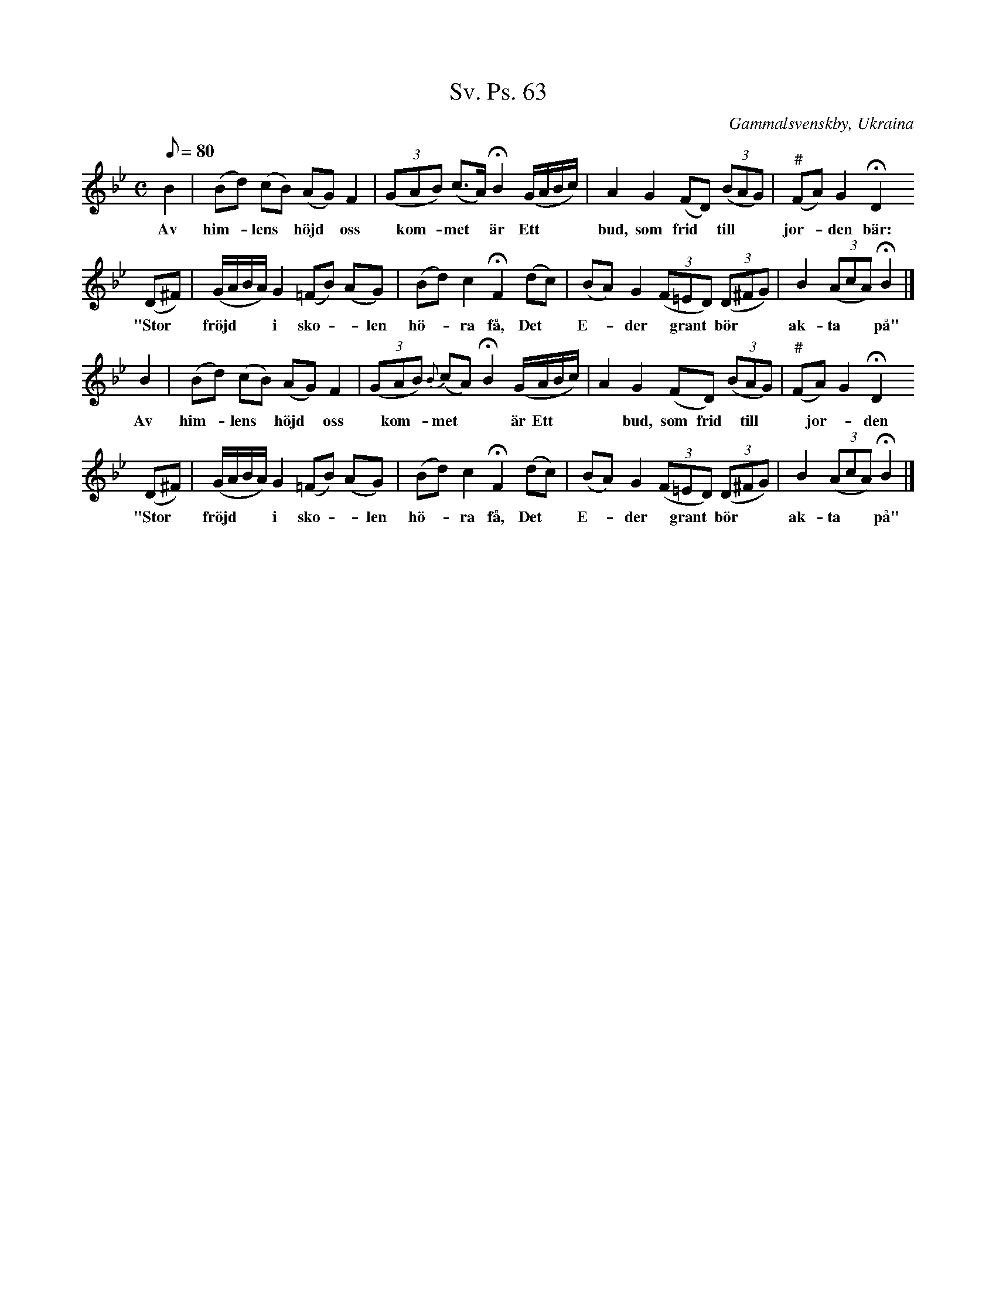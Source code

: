 %%abc-charset utf-8

X:1
T:Sv. Ps. 63
R:Psalm
Z:David Rönnlund 090220
O:Gammalsvenskby, Ukraina
B: Folklika svenska Koralmelodier från Gammalsvenskby och Estland
S:Katarina Utas, Gammalsvenskby, Ukraina
M:C
L:1/8
K:Bb
Q:80
B2|(Bd) (cB) (AG) F2|(3(GAB) (c>A)!fermata!B2 (G/A/B/c/)|A2G2 (FD) (3(BAG)|("#"FA) G2 !fermata!D2
w:Av him-*lens*höjd*oss*kom-*met*är Ett***bud, som frid*till**jor-*den bär:
(D^F)|(G/A/B/A/) G2 (,=FB) (AG)|(Bd)c2 !fermata!F2 (dc)| (BA)G2 (3(F=ED) (3(D^FG)|B2 (3(AcA) !fermata!B2|]
w:"Stor*fröjd***i sko*-len hö--ra få, Det* E--der*grant*bör**ak-ta**på"
V:1
B2|(Bd) (cB) (AG) F2|(3(GAB) {B}(cA)!fermata!B2 (G/A/B/c/)|A2G2 (FD) (3(BAG)|("#"FA) G2 !fermata!D2
w:Av him-*lens*höjd*oss*kom-*met**är Ett***bud, som frid*till**jor-*den bär:
V:1
(D^F)|(G/A/B/A/) G2 (,=FB) (AG)|(Bd)c2 !fermata!F2 (dc)| (BA)G2 (3(F=ED) (3(D^FG)|B2 (3(AcA) !fermata!B2|]
w:"Stor*fröjd***i sko*-len hö--ra få, Det* E--der*grant*bör**ak-ta**på"

